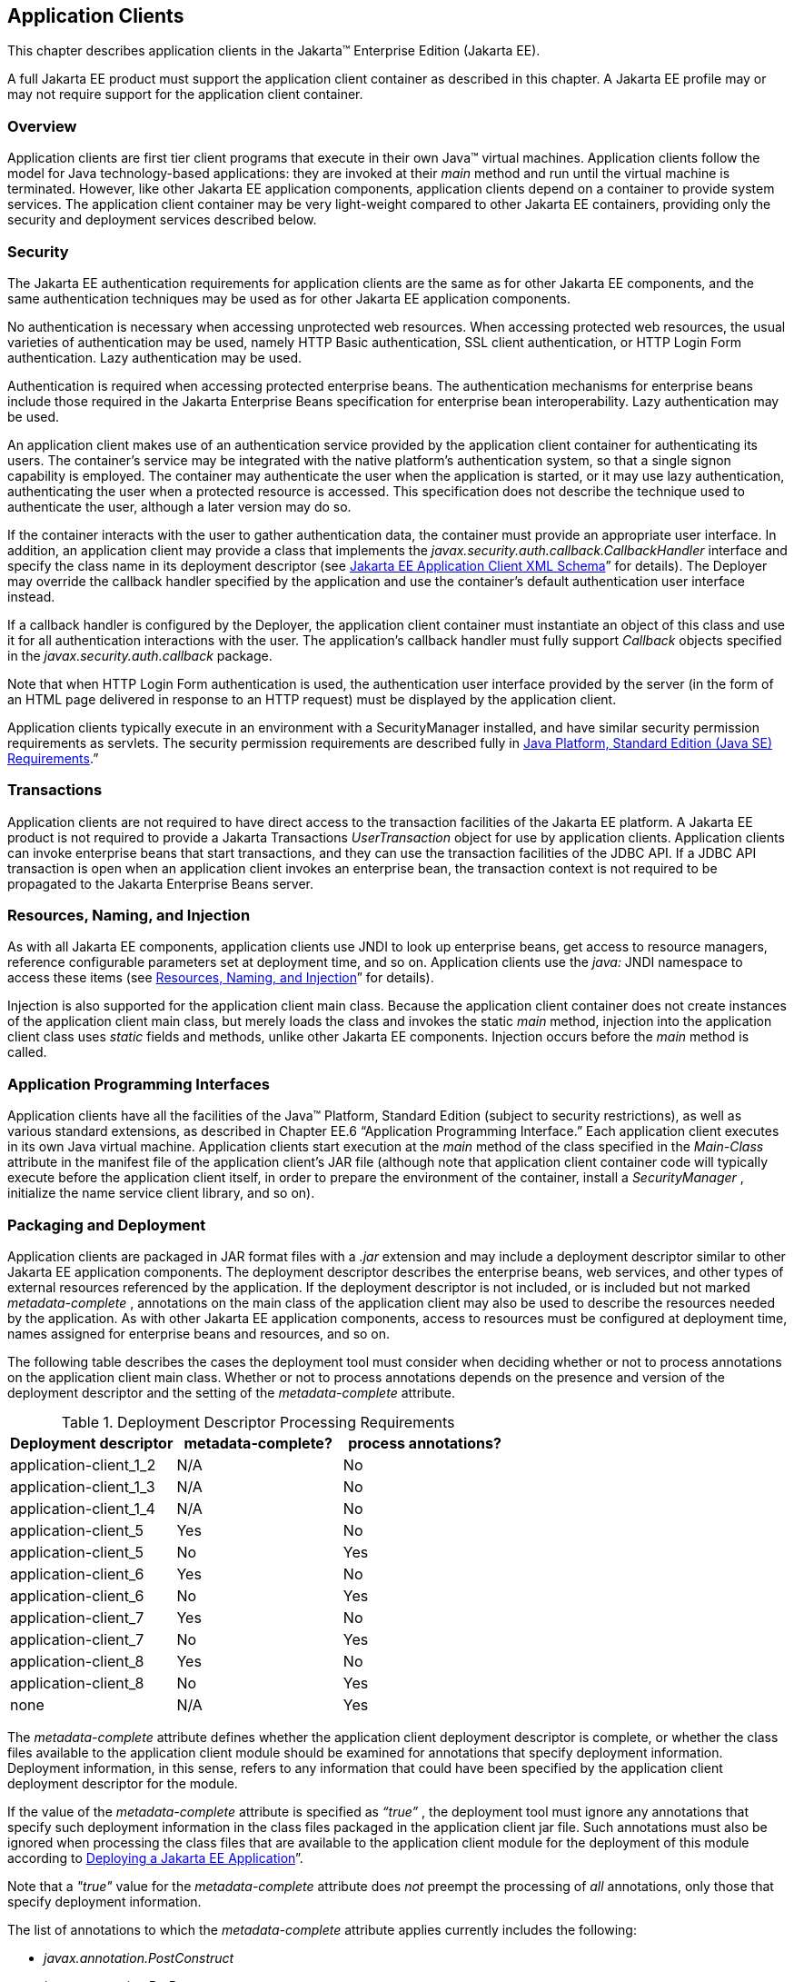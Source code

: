 [[a3294]]
== Application Clients

This chapter describes application clients
in the Jakarta™ Enterprise Edition (Jakarta EE).

A full Jakarta EE product must support the
application client container as described in this chapter. A Jakarta EE
profile may or may not require support for the application client
container.

=== Overview

Application clients are first tier client
programs that execute in their own Java™ virtual machines. Application
clients follow the model for Java technology-based applications: they
are invoked at their _main_ method and run until the virtual machine is
terminated. However, like other Jakarta EE application components,
application clients depend on a container to provide system services.
The application client container may be very light-weight compared to
other Jakarta EE containers, providing only the security and deployment
services described below.

=== Security

The Jakarta EE authentication requirements for
application clients are the same as for other Jakarta EE components, and
the same authentication techniques may be used as for other Jakarta EE
application components.

No authentication is necessary when accessing
unprotected web resources. When accessing protected web resources, the
usual varieties of authentication may be used, namely HTTP Basic
authentication, SSL client authentication, or HTTP Login Form
authentication. Lazy authentication may be used.

Authentication is required when accessing
protected enterprise beans. The authentication mechanisms for enterprise
beans include those required in the Jakarta Enterprise Beans specification
for enterprise bean interoperability. Lazy authentication may be used.

An application client makes use of an
authentication service provided by the application client container for
authenticating its users. The container’s service may be integrated with
the native platform’s authentication system, so that a single signon
capability is employed. The container may authenticate the user when the
application is started, or it may use lazy authentication,
authenticating the user when a protected resource is accessed. This
specification does not describe the technique used to authenticate the
user, although a later version may do so.

If the container interacts with the user to
gather authentication data, the container must provide an appropriate
user interface. In addition, an application client may provide a class
that implements the _javax.security.auth.callback.CallbackHandler_
interface and specify the class name in its deployment descriptor (see
<<a3399, Jakarta EE Application
Client XML Schema>>” for details). The Deployer may override the callback
handler specified by the application and use the container’s default
authentication user interface instead.

If a callback handler is configured by the
Deployer, the application client container must instantiate an object of
this class and use it for all authentication interactions with the user.
The application’s callback handler must fully support _Callback_ objects
specified in the _javax.security.auth.callback_ package.

Note that when HTTP Login Form authentication is
used, the authentication user interface provided by the server (in the
form of an HTML page delivered in response to an HTTP request) must be
displayed by the application client.

Application clients typically execute in an
environment with a SecurityManager installed, and have similar security
permission requirements as servlets. The security permission
requirements are described fully in
<<a2339, Java Platform, Standard
Edition (Java SE) Requirements>>.”

=== Transactions

Application clients are not required to have
direct access to the transaction facilities of the Jakarta EE platform. A
Jakarta EE product is not required to provide a Jakarta Transactions _UserTransaction_
object for use by application clients. Application clients can invoke
enterprise beans that start transactions, and they can use the
transaction facilities of the JDBC API. If a JDBC API transaction is
open when an application client invokes an enterprise bean, the
transaction context is not required to be propagated to the Jakarta Enterprise
Beans server.

=== Resources, Naming, and Injection

As with all Jakarta EE components, application
clients use JNDI to look up enterprise beans, get access to resource
managers, reference configurable parameters set at deployment time, and
so on. Application clients use the _java:_ JNDI namespace to access
these items (see <<a567, Resources, Naming, and Injection>>” for details).

Injection is also supported for the
application client main class. Because the application client container
does not create instances of the application client main class, but
merely loads the class and invokes the static _main_ method, injection
into the application client class uses _static_ fields and methods,
unlike other Jakarta EE components. Injection occurs before the _main_
method is called.

=== Application Programming Interfaces

Application clients have all the facilities of
the Java™ Platform, Standard Edition (subject to security
restrictions), as well as various standard extensions, as described in
Chapter EE.6 “Application Programming Interface.” Each application
client executes in its own Java virtual machine. Application clients
start execution at the _main_ method of the class specified in the
_Main-Class_ attribute in the manifest file of the application client’s
JAR file (although note that application client container code will
typically execute before the application client itself, in order to
prepare the environment of the container, install a _SecurityManager_ ,
initialize the name service client library, and so on).

[[a3315]]
=== Packaging and Deployment

Application clients are packaged in JAR format
files with a _.jar_ extension and may include a deployment descriptor
similar to other Jakarta EE application components. The deployment
descriptor describes the enterprise beans, web services, and other types
of external resources referenced by the application. If the deployment
descriptor is not included, or is included but not marked
_metadata-complete_ , annotations on the main class of the application
client may also be used to describe the resources needed by the
application. As with other Jakarta EE application components, access to
resources must be configured at deployment time, names assigned for
enterprise beans and resources, and so on.

The following table describes the cases the
deployment tool must consider when deciding whether or not to process
annotations on the application client main class. Whether or not to
process annotations depends on the presence and version of the
deployment descriptor and the setting of the _metadata-complete_
attribute.

[[a3318]]
[cols=3, options=header]
.Deployment Descriptor Processing Requirements
|===
|Deployment descriptor
|metadata-complete?
|process annotations?

|application-client_1_2
|N/A
|No

|application-client_1_3
|N/A
|No

|application-client_1_4
|N/A
|No

|application-client_5
|Yes
|No

|application-client_5
|No
|Yes

|application-client_6
|Yes
|No

|application-client_6
|No
|Yes

|application-client_7
|Yes
|No

|application-client_7
|No
|Yes

|application-client_8
|Yes
|No

|application-client_8
|No
|Yes

|none
|N/A
|Yes
|===

The _metadata-complete_ attribute defines
whether the application client deployment descriptor is complete, or
whether the class files available to the application client module
should be examined for annotations that specify deployment information.
Deployment information, in this sense, refers to any information that
could have been specified by the application client deployment
descriptor for the module.

If the value of the _metadata-complete_
attribute is specified as _“true”_ , the deployment tool must ignore any
annotations that specify such deployment information in the class files
packaged in the application client jar file. Such annotations must also
be ignored when processing the class files that are available to the
application client module for the deployment of this module according to
<<a3179, Deploying a Jakarta EE
Application>>”.

Note that a _"true"_ value for the
_metadata-complete_ attribute does _not_ preempt the processing of _all_
annotations, only those that specify deployment information.

The list of annotations to which the
_metadata-complete_ attribute applies currently includes the following:

*  _javax.annotation.PostConstruct_
*  _javax.annotation.PreDestroy_
*  _javax.annotation.Resource_
*  _javax.annotation.Resources_
*  _javax.annotation.sql.DataSourceDefinition_
*  _javax.annotation.sql.DataSourceDefinitions_

*  _javax.ejb.EJB_
*  _javax.ejb.EJBs_

*  _javax.jms.JMSConnectionFactoryDefinition_
*  _javax.jms.JMSConnectionFactoryDefinitions_
*  _javax.jms.JMSDestinationDefinition_
*  _javax.jms.JMSDestinationDefinitions_

*  _javax.mail.MailSessionDefinition_
*  _javax.mail.MailSessionDefinitions_

*  _javax.persistence.PersistenceUnit_
*  _javax.persistence.PersistenceUnits_

*  _javax.resource.AdministeredObjectDefinition_
*  _javax.resource.AdministeredObjectDefinitions_
*  _javax.resource.ConnectionFactoryDefinition_
*  _javax.resource.ConnectionFactoryDefinitions_


* All annotations in the following packages:
** _javax.jws_
** _javax.jws.soap_
** _javax.xml.ws_
** _javax.xml.ws.soap_
** _javax.xml.ws.spi_

If the _metadata-complete_ attribute is not
specified or its value is _"false"_ , the deployment tool must examine
the class files for all such annotations.

The tool used to deploy an application client
to the client machine, and the mechanism used to install the application
client, is not specified. Very sophisticated Jakarta EE products may allow
the application client to be deployed on a Jakarta EE server and
automatically made available to some set of (usually intranet) clients.
Other Jakarta EE products may require the Jakarta EE application bundle
containing the application client to be manually deployed and installed
on each client machine. And yet another approach would be for the
deployment tool on the Jakarta EE server to produce an installation package
that could be used by each client to install the application client.
There are many possibilities here and this specification doesn’t
prescribe any one. It only defines the package format for the
application client and the things that must be possible during the
deployment process.

How an application client is invoked by an end
user is unspecified. Typically a Jakarta EE Product Provider will provide
an application launcher that integrates with the application client
machine’s native operating system, but the level of such integration is
unspecified.

[[a3399]]
=== Jakarta EE Application Client XML Schema

The XML grammar for a Jakarta EE application client
deployment descriptor is defined by the Jakarta EE application-client
schema. The root element of the deployment descriptor for an application
client is _application-client_ . The content of the XML elements is in
general case sensitive. This means, for example, that
_<res-auth>Container</res-auth>_ must be used, rather than
_<res-auth>container</res-auth>_ .

All valid _application-client_ deployment
descriptors must conform to the XML Schema definition, or to a DTD or
schema definition from a previous version of this specification. (See
<<a3447, Previous Version Deployment Descriptors>>.”) The deployment descriptor must be named
_META-INF/application-client.xml_ in the application client’s _.jar_
file. Note that this name is case-sensitive.


_<<a3404, Jakarta EE Application Client XML Schema Structure>>_ shows the structure of the Jakarta EE
application-client XML Schema. The Jakarta EE application-client XML Schema
is located at
_http://xmlns.jcp.org/xml/ns/javaee/application-client_8.xsd_ .

[[a3404]]
.Jakarta EE Application Client XML Schema Structure
image::JavaEEapplication-client_schema_7.png[]
